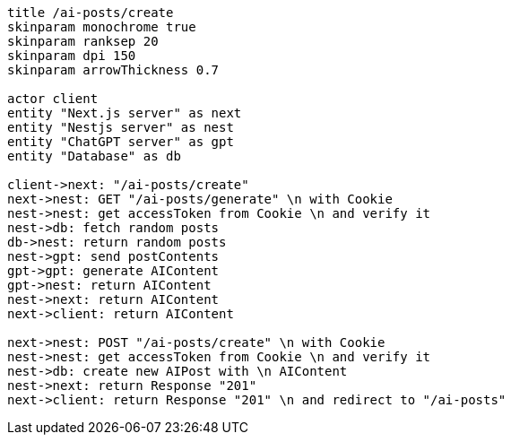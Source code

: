 [plantuml,alice-bob,svg,role=sequence]
....
title /ai-posts/create
skinparam monochrome true
skinparam ranksep 20
skinparam dpi 150
skinparam arrowThickness 0.7

actor client
entity "Next.js server" as next
entity "Nestjs server" as nest
entity "ChatGPT server" as gpt
entity "Database" as db

client->next: "/ai-posts/create"
next->nest: GET "/ai-posts/generate" \n with Cookie
nest->nest: get accessToken from Cookie \n and verify it
nest->db: fetch random posts
db->nest: return random posts
nest->gpt: send postContents
gpt->gpt: generate AIContent
gpt->nest: return AIContent
nest->next: return AIContent
next->client: return AIContent

next->nest: POST "/ai-posts/create" \n with Cookie
nest->nest: get accessToken from Cookie \n and verify it
nest->db: create new AIPost with \n AIContent
nest->next: return Response "201"
next->client: return Response "201" \n and redirect to "/ai-posts"
....